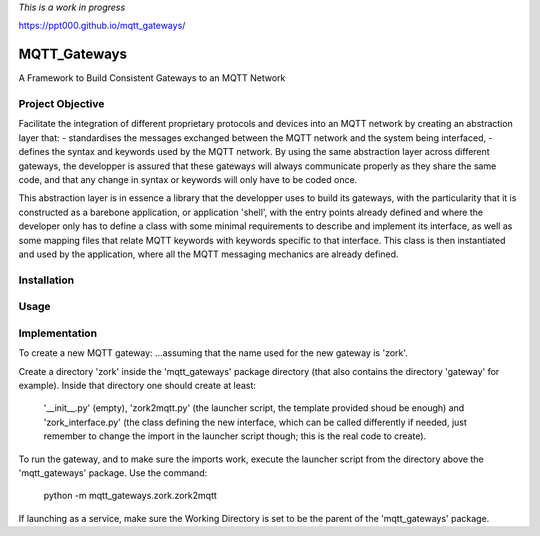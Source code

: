 
*This is a work in progress*

`<https://ppt000.github.io/mqtt_gateways/>`_

MQTT_Gateways
==================
A Framework to Build Consistent Gateways to an MQTT Network

Project Objective
*********************
Facilitate the integration of different proprietary protocols and devices into an MQTT network
by creating an abstraction layer that:
- standardises the messages exchanged between the MQTT network and the system being interfaced,
- defines the syntax and keywords used by the MQTT network.
By using the same abstraction layer across different gateways, the developper is assured that these gateways
will always communicate properly as they share the same code, and that any change in syntax or keywords will
only have to be coded once.

This abstraction layer is in essence a library that the developper uses to build its gateways, with the particularity
that it is constructed as a barebone application, or application 'shell', with the entry points already defined and where
the developer only has to define a class with some minimal requirements to describe and implement its interface, as well as
some mapping files that relate MQTT keywords with keywords specific to that interface.
This class is then instantiated and used by the application, where all the MQTT messaging mechanics are already defined.

 


Installation
***************


Usage
*******


Implementation
***************




To create a new MQTT gateway:
...assuming that the name used for the new gateway is 'zork'.

Create a directory 'zork' inside the 'mqtt_gateways' package directory (that also contains the directory 'gateway' for example).
Inside that directory one should create at least:
	'__init__.py' (empty),
	'zork2mqtt.py' (the launcher script, the template provided shoud be enough) and
	'zork_interface.py' (the class defining the new interface, which can be called differently if needed, just remember to change the import in the launcher script though; this is the real code to create).

To run the gateway, and to make sure the imports work, execute the launcher script from the directory above the 'mqtt_gateways' package.
Use the command:
	python -m mqtt_gateways.zork.zork2mqtt
If launching as a service, make sure the Working Directory is set to be the parent of the 'mqtt_gateways' package.
